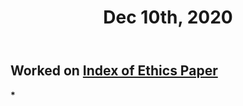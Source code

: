 #+TITLE: Dec 10th, 2020

** Worked on [[file:../pages/Index_of_Ethics_Paper.org][Index of Ethics Paper]]
***

